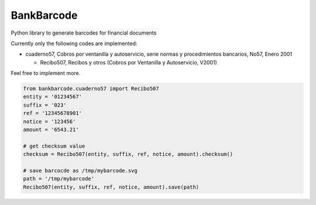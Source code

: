 ===========
BankBarcode
===========

.. image:: https://travis-ci.org/gisce/bankbarcode.svg?branch=master
    :target: https://travis-ci.org/gisce/bankbarcode

Python library to generate barcodes for financial documents

Currently only the following codes are implemented:

* cuaderno57, Cobros por ventanilla y autoservicio, serie normas y procedimientos bancarios, No57, Enero 2001

  * Recibo507, Recibos y otros (Cobros por Ventanilla y Autoservicio, V2001)

Feel free to implement more.

.. code-block:: python

    from bankbarcode.cuaderno57 import Recibo507
    entity = '01234567'
    suffix = '023'
    ref = '12345678901'
    notice = '123456'
    amount = '6543.21'

    # get checksum value
    checksum = Recibo507(entity, suffix, ref, notice, amount).checksum()

    # save barcocde as /tmp/mybarcode.svg
    path = '/tmp/mybarcode'
    Recibo507(entity, suffix, ref, notice, amount).save(path)

